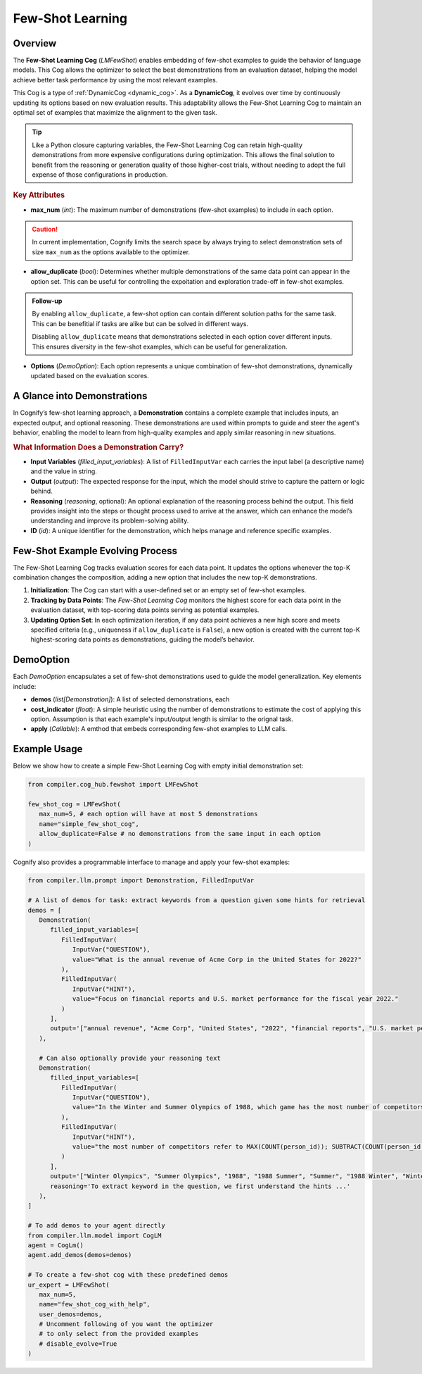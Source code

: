 .. _cognify_fewshot:

Few-Shot Learning
=====================

Overview
--------

The **Few-Shot Learning Cog** (`LMFewShot`) enables embedding of few-shot examples to guide the behavior of language models. This Cog allows the optimizer to select the best demonstrations from an evaluation dataset, helping the model achieve better task performance by using the most relevant examples. 

This Cog is a type of :ref:`DynamicCog <dynamic_cog>`. As a **DynamicCog**, it evolves over time by continuously updating its options based on new evaluation results. This adaptability allows the Few-Shot Learning Cog to maintain an optimal set of examples that maximize the alignment to the given task.

.. tip::

   Like a Python closure capturing variables, the Few-Shot Learning Cog can retain high-quality demonstrations from more expensive configurations during optimization. This allows the final solution to benefit from the reasoning or generation quality of those higher-cost trials, without needing to adopt the full expense of those configurations in production.


.. rubric:: Key Attributes

- **max_num** (`int`): The maximum number of demonstrations (few-shot examples) to include in each option. 

.. caution::

   In current implementation, Cognify limits the search space by always trying to select demonstration sets of size ``max_num`` as the options available to the optimizer.

- **allow_duplicate** (`bool`): Determines whether multiple demonstrations of the same data point can appear in the option set. This can be useful for controlling the expoitation and exploration trade-off in few-shot examples.

.. admonition:: Follow-up

   By enabling ``allow_duplicate``, a few-shot option can contain different solution paths for the same task. This can be benefitial if tasks are alike but can be solved in different ways.

   Disabling ``allow_duplicate`` means that demonstrations selected in each option cover different inputs. This ensures diversity in the few-shot examples, which can be useful for generalization.


- **Options** (`DemoOption`): Each option represents a unique combination of few-shot demonstrations, dynamically updated based on the evaluation scores.

A Glance into Demonstrations
-----------------------------

In Cognify’s few-shot learning approach, a **Demonstration** contains a complete example that includes inputs, an expected output, and optional reasoning. These demonstrations are used within prompts to guide and steer the agent's behavior, enabling the model to learn from high-quality examples and apply similar reasoning in new situations.

.. rubric:: What Information Does a Demonstration Carry?

- **Input Variables** (`filled_input_variables`): A list of ``FilledInputVar`` each carries the input label (a descriptive name) and the value in string.
- **Output** (`output`): The expected response for the input, which the model should strive to capture the pattern or logic behind.
- **Reasoning** (`reasoning`, optional): An optional explanation of the reasoning process behind the output. This field provides insight into the steps or thought process used to arrive at the answer, which can enhance the model’s understanding and improve its problem-solving ability.
- **ID** (`id`): A unique identifier for the demonstration, which helps manage and reference specific examples.

Few-Shot Example Evolving Process
----------------------------------

The Few-Shot Learning Cog tracks evaluation scores for each data point. It updates the options whenever the top-K combination changes the composition, adding a new option that includes the new top-K demonstrations.

1. **Initialization**: The Cog can start with a user-defined set or an empty set of few-shot examples.
2. **Tracking by Data Points**: The `Few-Shot Learning Cog` monitors the highest score for each data point in the evaluation dataset, with top-scoring data points serving as potential examples.
3. **Updating Option Set**: In each optimization iteration, if any data point achieves a new high score and meets specified criteria (e.g., uniqueness if ``allow_duplicate`` is ``False``), a new option is created with the current top-K highest-scoring data points as demonstrations, guiding the model’s behavior.

DemoOption
----------

Each `DemoOption` encapsulates a set of few-shot demonstrations used to guide the model generalization. Key elements include:

- **demos** (`list[Demonstration]`): A list of selected demonstrations, each 
- **cost_indicator** (`float`): A simple heuristic using the number of demonstrations to estimate the cost of applying this option. Assumption is that each example's input/output length is similar to the orignal task.
- **apply** (`Callable`): A emthod that embeds corresponding few-shot examples to LLM calls.

Example Usage
-------------

Below we show how to create a simple Few-Shot Learning Cog with empty initial demonstration set:

.. code-block:: python

   from compiler.cog_hub.fewshot import LMFewShot

   few_shot_cog = LMFewShot(
      max_num=5, # each option will have at most 5 demonstrations
      name="simple_few_shot_cog",
      allow_duplicate=False # no demonstrations from the same input in each option
   )


Cognify also provides a programmable interface to manage and apply your few-shot examples:

.. code-block:: python

   from compiler.llm.prompt import Demonstration, FilledInputVar

   # A list of demos for task: extract keywords from a question given some hints for retrieval
   demos = [
      Demonstration(
         filled_input_variables=[
            FilledInputVar(
               InputVar("QUESTION"), 
               value="What is the annual revenue of Acme Corp in the United States for 2022?"
            ),
            FilledInputVar(
               InputVar("HINT"), 
               value="Focus on financial reports and U.S. market performance for the fiscal year 2022."
            )
         ],
         output='["annual revenue", "Acme Corp", "United States", "2022", "financial reports", "U.S. market performance", "fiscal year"]'
      ),

      # Can also optionally provide your reasoning text
      Demonstration(
         filled_input_variables=[
            FilledInputVar(
               InputVar("QUESTION"), 
               value="In the Winter and Summer Olympics of 1988, which game has the most number of competitors? Find the difference of the number of competitors between the two games."
            ),
            FilledInputVar(
               InputVar("HINT"), 
               value="the most number of competitors refer to MAX(COUNT(person_id)); SUBTRACT(COUNT(person_id where games_name = '1988 Summer'), COUNT(person_id where games_name = '1988 Winter'));"
            )
         ],
         output='["Winter Olympics", "Summer Olympics", "1988", "1988 Summer", "Summer", "1988 Winter", "Winter", "number of competitors", "difference", "MAX(COUNT(person_id))", "games_name", "person_id"]',
         reasoning='To extract keyword in the question, we first understand the hints ...' 
      ),
   ]

   # To add demos to your agent directly
   from compiler.llm.model import CogLM
   agent = CogLm()
   agent.add_demos(demos=demos)

   # To create a few-shot cog with these predefined demos
   ur_expert = LMFewShot(
      max_num=5,
      name="few_shot_cog_with_help",
      user_demos=demos,
      # Uncomment following of you want the optimizer 
      # to only select from the provided examples
      # disable_evolve=True 
   )
